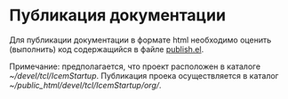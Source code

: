 * Публикация документации
Для публикации документации в формате html необходимо оценить
(выполнить) код содержащийся в файле [[./publish.el][publish.el]].

Примечание: предполагается, что проект расположен в каталоге
[[~/devel/tcl/IcemStartup]]. Публикация проека осуществляется в каталог
[[~/public_html/devel/tcl/IcemStartup/org/]].
